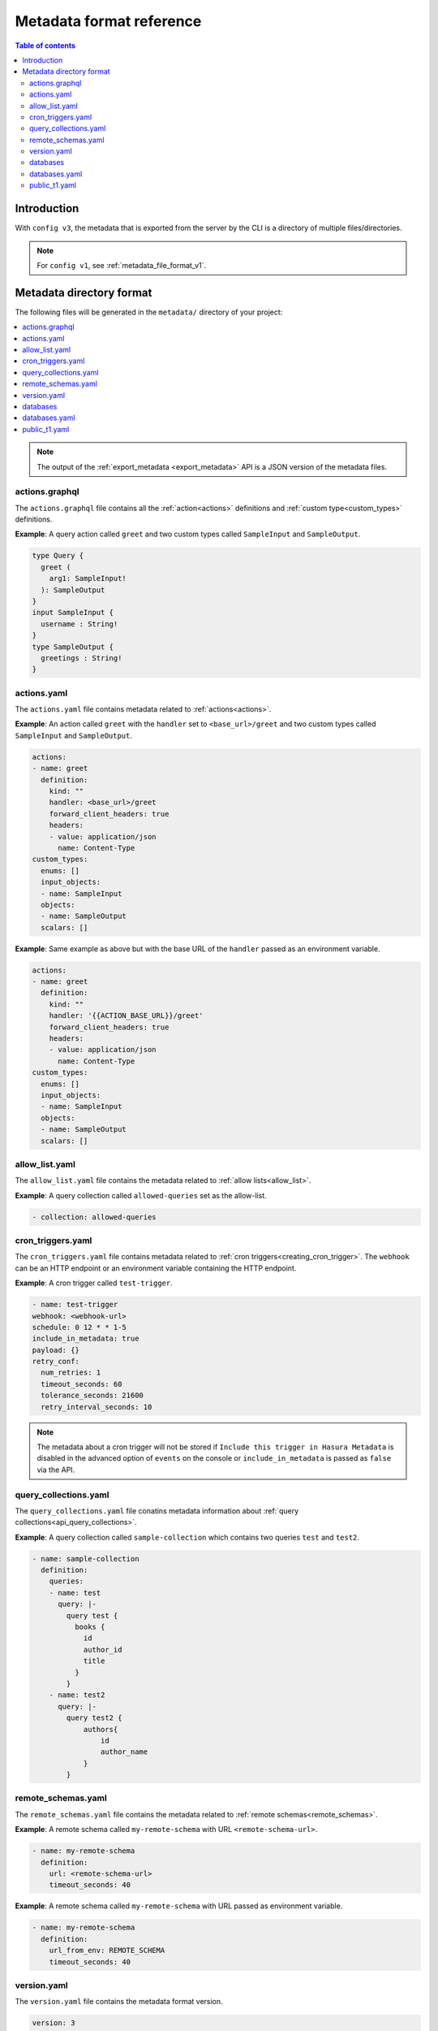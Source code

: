 .. meta::
   :description: Hasura Metadata file format reference
   :keywords: hasura, docs, metadata, file format

.. _metadata_format:

Metadata format reference
=========================

.. contents:: Table of contents
  :backlinks: none
  :depth: 2
  :local:

Introduction
------------

With ``config v3``, the metadata that is exported from the server by the CLI is a
directory of multiple files/directories.

.. note::

  For ``config v1``, see :ref:`metadata_file_format_v1`.

Metadata directory format
-------------------------

The following files will be generated in the ``metadata/`` directory of your project:

.. contents::
  :backlinks: none
  :depth: 1
  :local:

.. note::

  The output of the :ref:`export_metadata <export_metadata>` API is a JSON version of the metadata files.

actions.graphql
^^^^^^^^^^^^^^^

The ``actions.graphql`` file contains all the :ref:`action<actions>` definitions and :ref:`custom type<custom_types>` definitions.

**Example**: A query action called ``greet`` and two custom types called ``SampleInput`` and ``SampleOutput``.

.. code-block:: graphql

  type Query {
    greet (
      arg1: SampleInput!
    ): SampleOutput
  }
  input SampleInput {
    username : String!
  }
  type SampleOutput {
    greetings : String!
  }

actions.yaml
^^^^^^^^^^^^

The ``actions.yaml`` file contains metadata related to :ref:`actions<actions>`.

**Example**: An action called ``greet`` with the ``handler`` set to ``<base_url>/greet`` and two custom types called ``SampleInput`` and ``SampleOutput``.

.. code-block::  yaml

  actions:
  - name: greet
    definition:
      kind: ""
      handler: <base_url>/greet
      forward_client_headers: true
      headers:
      - value: application/json
        name: Content-Type
  custom_types:
    enums: []
    input_objects:
    - name: SampleInput
    objects:
    - name: SampleOutput
    scalars: []

**Example**: Same example as above but with the base URL of the ``handler`` passed as an environment variable.

.. code-block::  yaml

  actions:
  - name: greet
    definition:
      kind: ""
      handler: '{{ACTION_BASE_URL}}/greet'
      forward_client_headers: true
      headers:
      - value: application/json
        name: Content-Type
  custom_types:
    enums: []
    input_objects:
    - name: SampleInput
    objects:
    - name: SampleOutput
    scalars: []

allow_list.yaml
^^^^^^^^^^^^^^^

The ``allow_list.yaml`` file contains the metadata related to :ref:`allow lists<allow_list>`.

**Example**: A query collection called ``allowed-queries`` set as the allow-list.

.. code-block::  yaml

  - collection: allowed-queries

cron_triggers.yaml
^^^^^^^^^^^^^^^^^^

The ``cron_triggers.yaml`` file contains metadata related to :ref:`cron triggers<creating_cron_trigger>`.
The ``webhook`` can be an HTTP endpoint or an environment variable containing the HTTP endpoint.

**Example**: A cron trigger called ``test-trigger``. 

.. code-block::  yaml

  - name: test-trigger
  webhook: <webhook-url>
  schedule: 0 12 * * 1-5
  include_in_metadata: true
  payload: {}
  retry_conf:
    num_retries: 1
    timeout_seconds: 60
    tolerance_seconds: 21600
    retry_interval_seconds: 10

.. note::
  
  The metadata about a cron trigger will not be stored if ``Include this trigger in Hasura Metadata`` is disabled in the advanced option of ``events`` on the console or ``include_in_metadata`` is passed as ``false`` via the API.

query_collections.yaml
^^^^^^^^^^^^^^^^^^^^^^

The ``query_collections.yaml`` file conatins metadata information about :ref:`query collections<api_query_collections>`.

**Example**: A query collection called ``sample-collection`` which contains two queries ``test`` and ``test2``.

.. code-block::  yaml

  - name: sample-collection
    definition:
      queries:
      - name: test
        query: |-
          query test {
            books {
              id
              author_id
              title
            }
          }
      - name: test2
        query: |-
          query test2 {
              authors{
                  id
                  author_name
              }
          }

remote_schemas.yaml
^^^^^^^^^^^^^^^^^^^

The ``remote_schemas.yaml`` file contains the metadata related to :ref:`remote schemas<remote_schemas>`.

**Example**: A remote schema called ``my-remote-schema`` with URL ``<remote-schema-url>``.

.. code-block::  yaml

    - name: my-remote-schema
      definition:
        url: <remote-schema-url>
        timeout_seconds: 40

**Example**: A remote schema called ``my-remote-schema`` with URL passed as environment variable.

.. code-block:: yaml

    - name: my-remote-schema
      definition:
        url_from_env: REMOTE_SCHEMA
        timeout_seconds: 40

version.yaml
^^^^^^^^^^^^
The ``version.yaml`` file contains the metadata format version.

.. code-block:: yaml

    version: 3

databases
^^^^^^^^^

.. contents::
  :backlinks: none
  :depth: 1
  :local:

.. code-block:: bash

  metadata
  ├── actions.graphql
  ├── actions.yaml
  ├── allow_list.yaml
  ├── cron_triggers.yaml
  ├── databases
  │   ├── databases.yaml
  │   └── default
  │       └── tables
  │           ├── public_t1.yaml
  ├── query_collections.yaml
  ├── remote_schemas.yaml
  └── version.yaml

databases.yaml
^^^^^^^^^^^^^^

.. code-block:: yaml

  - name: default
    configuration:
      connection_info:
        database_url: <database_url>
        pool_settings:
          idle_timeout: 180
          max_connections: 50
          retries: 1
    tables:
    - "!include public_t1.yaml"
    functions: []

public_t1.yaml
^^^^^^^^^^^^^^

.. code-block:: yaml

  table:
  name: t1
  schema: public


